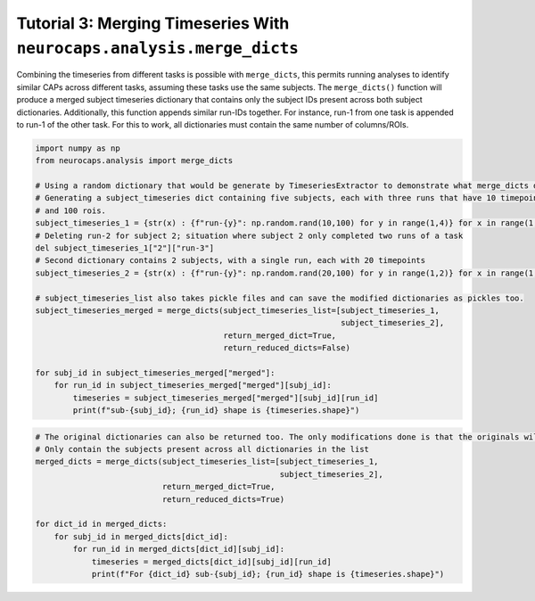 Tutorial 3: Merging Timeseries With ``neurocaps.analysis.merge_dicts``
======================================================================
Combining the timeseries from different tasks is possible with ``merge_dicts``, this permits running analyses to
identify similar CAPs across different tasks, assuming these tasks use the same subjects. The ``merge_dicts()``
function will produce a merged subject timeseries dictionary that contains only the subject IDs present across both
subject dictionaries. Additionally, this function appends similar run-IDs together. For instance, run-1 from one task
is appended to run-1 of the other task. For this to work, all dictionaries must contain the same number of columns/ROIs.

.. code-block:: python

    import numpy as np
    from neurocaps.analysis import merge_dicts

    # Using a random dictionary that would be generate by TimeseriesExtractor to demonstrate what merge_dicts does
    # Generating a subject_timeseries dict containing five subjects, each with three runs that have 10 timepoints
    # and 100 rois.
    subject_timeseries_1 = {str(x) : {f"run-{y}": np.random.rand(10,100) for y in range(1,4)} for x in range(1,6)}
    # Deleting run-2 for subject 2; situation where subject 2 only completed two runs of a task
    del subject_timeseries_1["2"]["run-3"]
    # Second dictionary contains 2 subjects, with a single run, each with 20 timepoints
    subject_timeseries_2 = {str(x) : {f"run-{y}": np.random.rand(20,100) for y in range(1,2)} for x in range(1,3)}

    # subject_timeseries_list also takes pickle files and can save the modified dictionaries as pickles too.
    subject_timeseries_merged = merge_dicts(subject_timeseries_list=[subject_timeseries_1,
                                                                     subject_timeseries_2],
                                            return_merged_dict=True,
                                            return_reduced_dicts=False)

    for subj_id in subject_timeseries_merged["merged"]:
        for run_id in subject_timeseries_merged["merged"][subj_id]:
            timeseries = subject_timeseries_merged["merged"][subj_id][run_id]
            print(f"sub-{subj_id}; {run_id} shape is {timeseries.shape}")

.. rst-class:: sphx-glr-script-out

    .. code-block:: none

        sub-1; run-1 shape is (30, 100)
        sub-1; run-2 shape is (10, 100)
        sub-1; run-3 shape is (10, 100)
        sub-2; run-1 shape is (30, 100)
        sub-2; run-2 shape is (10, 100)

.. code-block:: python

    # The original dictionaries can also be returned too. The only modifications done is that the originals will
    # Only contain the subjects present across all dictionaries in the list
    merged_dicts = merge_dicts(subject_timeseries_list=[subject_timeseries_1,
                                                        subject_timeseries_2],
                               return_merged_dict=True,
                               return_reduced_dicts=True)

    for dict_id in merged_dicts:
        for subj_id in merged_dicts[dict_id]:
            for run_id in merged_dicts[dict_id][subj_id]:
                timeseries = merged_dicts[dict_id][subj_id][run_id]
                print(f"For {dict_id} sub-{subj_id}; {run_id} shape is {timeseries.shape}")

.. rst-class:: sphx-glr-script-out

    .. code-block:: none

        For dict_0 sub-1; run-1 shape is (10, 100)
        For dict_0 sub-1; run-2 shape is (10, 100)
        For dict_0 sub-1; run-3 shape is (10, 100)
        For dict_0 sub-2; run-1 shape is (10, 100)
        For dict_0 sub-2; run-2 shape is (10, 100)
        For dict_1 sub-1; run-1 shape is (20, 100)
        For dict_1 sub-2; run-1 shape is (20, 100)
        For merged sub-1; run-1 shape is (30, 100)
        For merged sub-1; run-2 shape is (10, 100)
        For merged sub-1; run-3 shape is (10, 100)
        For merged sub-2; run-1 shape is (30, 100)
        For merged sub-2; run-2 shape is (10, 100)
